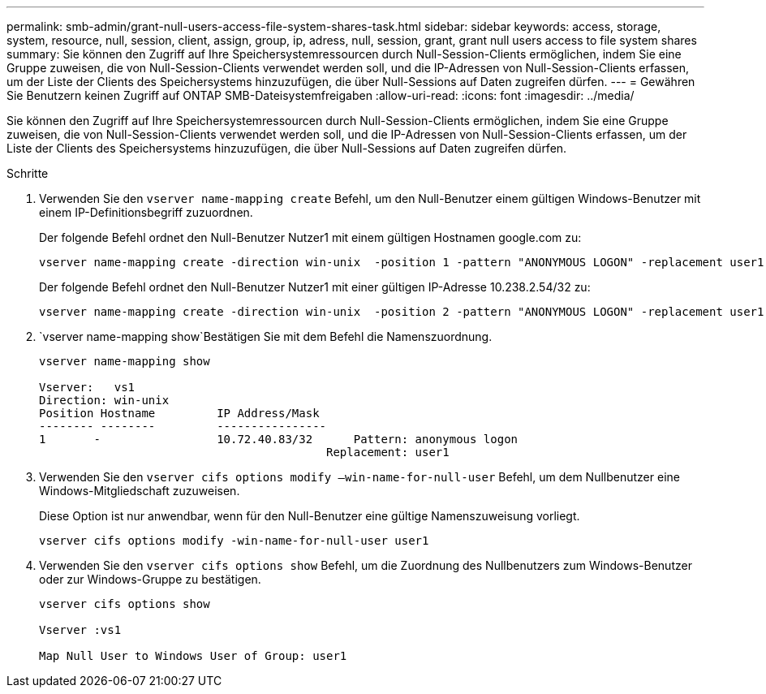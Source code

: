 ---
permalink: smb-admin/grant-null-users-access-file-system-shares-task.html 
sidebar: sidebar 
keywords: access, storage, system, resource, null, session, client, assign, group, ip, adress, null, session, grant, grant null users access to file system shares 
summary: Sie können den Zugriff auf Ihre Speichersystemressourcen durch Null-Session-Clients ermöglichen, indem Sie eine Gruppe zuweisen, die von Null-Session-Clients verwendet werden soll, und die IP-Adressen von Null-Session-Clients erfassen, um der Liste der Clients des Speichersystems hinzuzufügen, die über Null-Sessions auf Daten zugreifen dürfen. 
---
= Gewähren Sie Benutzern keinen Zugriff auf ONTAP SMB-Dateisystemfreigaben
:allow-uri-read: 
:icons: font
:imagesdir: ../media/


[role="lead"]
Sie können den Zugriff auf Ihre Speichersystemressourcen durch Null-Session-Clients ermöglichen, indem Sie eine Gruppe zuweisen, die von Null-Session-Clients verwendet werden soll, und die IP-Adressen von Null-Session-Clients erfassen, um der Liste der Clients des Speichersystems hinzuzufügen, die über Null-Sessions auf Daten zugreifen dürfen.

.Schritte
. Verwenden Sie den `vserver name-mapping create` Befehl, um den Null-Benutzer einem gültigen Windows-Benutzer mit einem IP-Definitionsbegriff zuzuordnen.
+
Der folgende Befehl ordnet den Null-Benutzer Nutzer1 mit einem gültigen Hostnamen google.com zu:

+
[listing]
----
vserver name-mapping create -direction win-unix  -position 1 -pattern "ANONYMOUS LOGON" -replacement user1 - hostname google.com
----
+
Der folgende Befehl ordnet den Null-Benutzer Nutzer1 mit einer gültigen IP-Adresse 10.238.2.54/32 zu:

+
[listing]
----
vserver name-mapping create -direction win-unix  -position 2 -pattern "ANONYMOUS LOGON" -replacement user1 -address 10.238.2.54/32
----
.  `vserver name-mapping show`Bestätigen Sie mit dem Befehl die Namenszuordnung.
+
[listing]
----
vserver name-mapping show

Vserver:   vs1
Direction: win-unix
Position Hostname         IP Address/Mask
-------- --------         ----------------
1       -                 10.72.40.83/32      Pattern: anonymous logon
                                          Replacement: user1
----
. Verwenden Sie den `vserver cifs options modify –win-name-for-null-user` Befehl, um dem Nullbenutzer eine Windows-Mitgliedschaft zuzuweisen.
+
Diese Option ist nur anwendbar, wenn für den Null-Benutzer eine gültige Namenszuweisung vorliegt.

+
[listing]
----
vserver cifs options modify -win-name-for-null-user user1
----
. Verwenden Sie den `vserver cifs options show` Befehl, um die Zuordnung des Nullbenutzers zum Windows-Benutzer oder zur Windows-Gruppe zu bestätigen.
+
[listing]
----
vserver cifs options show

Vserver :vs1

Map Null User to Windows User of Group: user1
----

